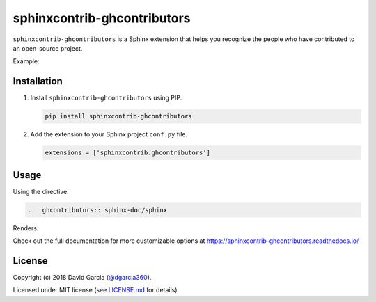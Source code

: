 sphinxcontrib-ghcontributors
============================

``sphinxcontrib-ghcontributors`` is a Sphinx extension that helps you recognize the people who have contributed to an open-source project.

Example:

.. image:: https://raw.githubusercontent.com/dgarcia360/sphinxcontrib-ghcontributors/master/docs/source/_static/example_avatars.png

Installation
------------

#. Install ``sphinxcontrib-ghcontributors`` using PIP.

   .. code-block:: bash

      pip install sphinxcontrib-ghcontributors


#. Add the extension to your Sphinx project ``conf.py`` file.

   .. code-block:: python

      extensions = ['sphinxcontrib.ghcontributors']

Usage
-----

Using the directive:

.. code-block:: rst

   ..  ghcontributors:: sphinx-doc/sphinx

Renders:

.. image:: https://raw.githubusercontent.com/dgarcia360/sphinxcontrib-ghcontributors/master/docs/source/_static/example.png

Check out the full documentation for more customizable options at https://sphinxcontrib-ghcontributors.readthedocs.io/

License
-------

Copyright (c) 2018 David Garcia (`@dgarcia360 <https://davidgarcia.dev>`_).

Licensed under MIT license (see `LICENSE.md <LICENSE.md>`_ for details)
